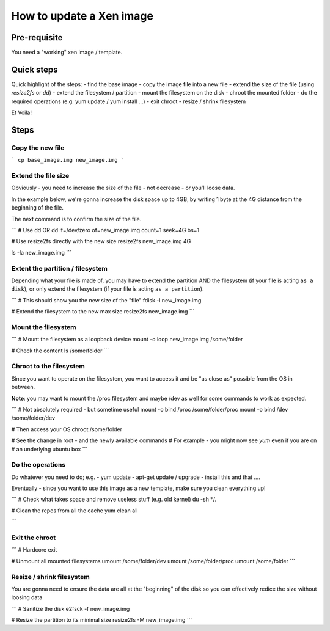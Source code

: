 How to update a Xen image
=========================

Pre-requisite
-------------

You need a "working" xen image / template.

Quick steps
-----------

Quick highlight of the steps:
- find the base image
- copy the image file into a new file
- extend the size of the file (using `resize2fs` or `dd`)
- extend the filesystem / partition
- mount the filesystem on the disk
- chroot the mounted folder
- do the required operations (e.g. yum update / yum install ...)
- exit chroot
- resize / shrink filesystem

Et Voila!

Steps
-----

Copy the new file
`````````````````

```
cp base_image.img new_image.img
```

Extend the file size
````````````````````

Obviously - you need to increase the size of the file - not decrease - or you'll loose data.

In the example below, we're gonna increase the disk space up to 4GB, by writing 1 byte at the 4G distance from the beginning of the file.

The next command is to confirm the size of the file.

```
# Use dd OR
dd if=/dev/zero of=new_image.img count=1 seek=4G bs=1

# Use resize2fs directly with the new size
resize2fs new_image.img 4G


ls -la new_image.img
```

Extent the partition / filesystem
`````````````````````````````````

Depending what your file is made of, you may have to extend the partition AND the filesystem (if your file is acting ``as a disk``), or only extend the filesystem (if your file is acting ``as a partition``).

```
# This should show you the new size of the "file"
fdisk -l new_image.img

# Extend the filesystem to the new max size
resize2fs new_image.img
```

Mount the filesystem
````````````````````

```
# Mount the filesystem as a loopback device
mount -o loop new_image.img /some/folder

# Check the content
ls /some/folder
```

Chroot to the filesystem
````````````````````````

Since you want to operate on the filesystem, you want to access it and be "as close as" possible from the OS in between.

**Note**: you may want to mount the /proc filesystem and maybe /dev as well for some commands to work as expected.

```
# Not absolutely required - but sometime useful
mount -o bind /proc /some/folder/proc
mount -o bind /dev /some/folder/dev

# Then access your OS
chroot /some/folder

# See the change in root - and the newly available commands
# For example - you might now see `yum` even if you are on 
# an underlying ubuntu box
```

Do the operations
`````````````````

Do whatever you need to do; e.g.
- yum update
- apt-get update / upgrade
- install this and that ....

Eventually - since you want to use this image as a new template, make sure you clean everything up!

```
# Check what takes space and remove useless stuff (e.g. old kernel)
du -sh */.

# Clean the repos from all the cache
yum clean all

```

Exit the chroot
```````````````

```
# Hardcore
exit

# Unmount all mounted filesystems
umount /some/folder/dev
umount /some/folder/proc
umount /some/folder
```

Resize / shrink filesystem
``````````````````````````

You are gonna need to ensure the data are all at the "beginning" of the disk so you can effectively redice the size without loosing data

```
# Sanitize the disk
e2fsck -f new_image.img

# Resize the partition to its minimal size
resize2fs -M new_image.img
```


